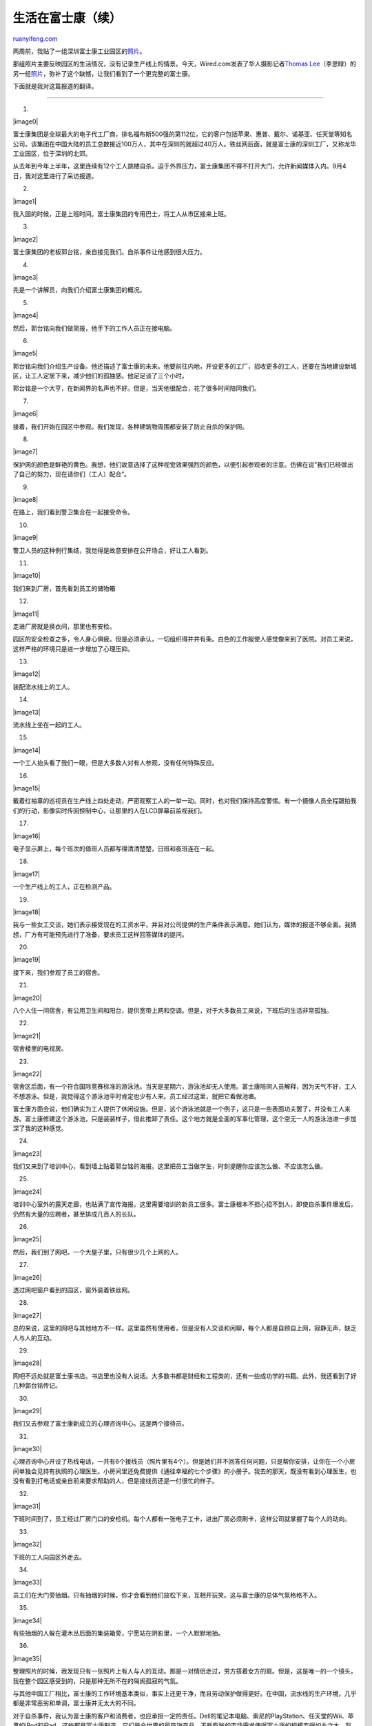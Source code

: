 .. _201011_living_at_foxconn_continued:

生活在富士康（续）
=====================================

`ruanyifeng.com <http://www.ruanyifeng.com/blog/2010/11/living_at_foxconn_continued.html>`__

两周前，我贴了一组深圳富士康工业园区的\ `照片 <http://www.ruanyifeng.com/blog/2010/11/living_at_foxconn.html>`__\ 。

那组照片主要反映园区的生活情况，没有记录生产线上的情景。今天，Wired.com发表了华人摄影记者\ `Thomas
Lee <http://thomaslee.us/>`__\ （李思睩）的另一组\ `照片 <http://www.wired.com/rawfile/2010/11/thomas-lee-foxconn/?pid=412>`__\ ，弥补了这个缺憾，让我们看到了一个更完整的富士康。

下面就是我对这篇报道的翻译。


===================================

1.

|image0|

富士康集团是全球最大的电子代工厂商，排名福布斯500强的第112位，它的客户包括苹果、惠普、戴尔、诺基亚、任天堂等知名公司。该集团在中国大陆的员工总数接近100万人，其中在深圳的就超过40万人。铁丝网后面，就是富士康的深圳工厂，又称龙华工业园区，位于深圳的北郊。

从去年到今年上半年，这里连续有12个工人跳楼自杀。迫于外界压力，富士康集团不得不打开大门，允许新闻媒体入内。9月4日，我对这里进行了采访报道。

2.

|image1|

我入园的时候，正是上班时间。富士康集团的专用巴士，将工人从市区接来上班。

3.

|image2|

富士康集团的老板郭台铭，亲自接见我们。自杀事件让他感到很大压力。

4.

|image3|

先是一个讲解员，向我们介绍富士康集团的概况。

5.

|image4|

然后，郭台铭向我们做简报，他手下的工作人员正在接电脑。

6.

|image5|

郭台铭向我们介绍生产设备。他还描述了富士康的未来。他要前往内地，开设更多的工厂，招收更多的工人，还要在当地建设新城区，让工人定居下来，减少他们的孤独感。他足足谈了三个小时。

郭台铭是一个大亨，在新闻界的名声也不好。但是，当天他很配合，花了很多时间陪同我们。

7.

|image6|

接着，我们开始在园区中参观。我们发现，各种建筑物周围都安装了防止自杀的保护网。

8.

|image7|

保护网的颜色是鲜艳的黄色。我想，他们故意选择了这种视觉效果强烈的颜色，以便引起参观者的注意。仿佛在说”我们已经做出了自己的努力，现在请你们（工人）配合”。

9.

|image8|

在路上，我们看到警卫集合在一起接受命令。

10.

|image9|

警卫人员的这种例行集结，我觉得是故意安排在公开场合，好让工人看到。

11.

|image10|

我们来到厂房，首先看到员工的储物箱

12.

|image11|

走进厂房就是换衣间，那里也有安检。

园区的安全检查之多，令人身心俱疲。但是必须承认，一切组织得井井有条。白色的工作服使人感觉像来到了医院。对员工来说，这样严格的环境只是进一步增加了心理压抑。

13.

|image12|

装配流水线上的工人。

14.

|image13|

流水线上坐在一起的工人。

15.

|image14|

一个工人抬头看了我们一眼，但是大多数人对有人参观，没有任何特殊反应。

16.

|image15|

戴着红袖章的巡视员在生产线上四处走动，严密观察工人的一举一动。同时，也对我们保持高度警惕。有一个摄像人员全程跟拍我们的行动，影像实时传回控制中心，让那里的人在LCD屏幕前监视我们。

17.

|image16|

电子显示屏上，每个班次的值班人员都写得清清楚楚，日班和夜班连在一起。

18.

|image17|

一个生产线上的工人，正在检测产品。

19.

|image18|

我与一些女工交谈，她们表示接受现在的工资水平，并且对公司提供的生产条件表示满意。她们认为，媒体的报道不够全面。我猜想，厂方有可能预先进行了准备，要求员工这样回答媒体的提问。

20.

|image19|

接下来，我们参观了员工的宿舍。

21.

|image20|

八个人住一间宿舍，有公用卫生间和阳台，提供宽带上网和空调。但是，对于大多数员工来说，下班后的生活非常孤独。

22.

|image21|

宿舍楼里的电视房。

23.

|image22|

宿舍区后面，有一个符合国际竞赛标准的游泳池。当天是星期六，游泳池却无人使用。富士康陪同人员解释，因为天气不好，工人不想游泳。但是，我觉得这个游泳池平时肯定也少有人来。员工经过这里，就把它看做池塘。

富士康方面会说，他们确实为工人提供了休闲设施。但是，这个游泳池就是一个例子，这只是一些表面功夫罢了，并没有工人来游。富士康修建这个游泳池，只是装装样子，借此推卸了责任。这个地方就是全面的军事化管理，这个空无一人的游泳池进一步加深了我的这种感觉。

24.

|image23|

我们又来到了培训中心，看到墙上贴着郭台铭的海报。这里把员工当做学生，时刻提醒你应该怎么做、不应该怎么做。

25.

|image24|

培训中心室外的露天走廊，也贴满了宣传海报。这里需要培训的新员工很多。富士康根本不担心招不到人，即使自杀事件爆发后，仍然有大量的应聘者，甚至排成几百人的长队。

26.

|image25|

然后，我们到了网吧。一个大屋子里，只有很少几个上网的人。

27.

|image26|

透过网吧窗户看到的园区，窗外装着铁丝网。

28.

|image27|

总的来说，这里的网吧与其他地方不一样。这里虽然有使用者，但是没有人交谈和闲聊，每个人都是自顾自上网，寂静无声，缺乏人与人的互动。

29.

|image28|

网吧不远处就是富士康书店。书店里也没有人说话。大多数书都是财经和工程类的，还有一些成功学的书籍。此外，我还看到了好几种郭台铭传记。

30.

|image29|

我们又去参观了富士康新成立的心理咨询中心。这是两个接待员。

31.

|image30|

心理咨询中心开设了热线电话，一共有6个接线员（照片里有4个）。但是她们并不回答任何问题，只是帮你安排，让你在一个小房间单独会见持有执照的心理医生。小房间里还免费提供《通往幸福的七个步骤》的小册子。我去的那天，既没有看到心理医生，也没有看到打电话或亲自前来要求帮助的人，但是接线员还是一付很忙的样子。

32.

|image31|

下班时间到了，员工经过厂房门口的安检机。每个人都有一张电子工卡，进出厂房必须刷卡，这样公司就掌握了每个人的动向。

33.

|image32|

下班的工人向园区外走去。

34.

|image33|

员工们在大门旁抽烟。只有抽烟的时候，你才会看到他们放松下来，互相开玩笑。这与富士康的总体气氛格格不入。

35.

|image34|

有些抽烟的人躲在灌木丛后面的集装箱旁，宁愿站在阴影里，一个人默默地抽。

36.

|image35|

整理照片的时候，我发现只有一张照片上有人与人的互动。那是一对情侣走过，男方搭着女方的肩。但是，这是唯一的一个镜头，我在整个园区感受到的，只是那种无所不在的隔阂孤寂的气氛。

与其他中国工厂相比，富士康的工作环境基本类似，事实上还更干净，而且劳动保护做得更好。在中国，流水线的生产环境，几乎都是非常恶劣和单调，富士康并无太大的不同。

对于自杀事件，我认为富士康的客户和消费者，也应承担一定的责任。Dell的笔记本电脑、索尼的PlayStation、任天堂的Wii、苹果的iPod和iPad，这些都是富士康制造。它们是全世界的最热销产品，不断膨胀的市场需求使得富士康的规模变得如此之大。我想，正是这样的快速增长才使它迷失了方法。我们不能简单地把责任都归咎到富士康头上。

| （完）

.. note::
    原文地址: http://www.ruanyifeng.com/blog/2010/11/living_at_foxconn_continued.html 
    作者: 阮一峰 

    编辑: 木书架 http://www.me115.com
